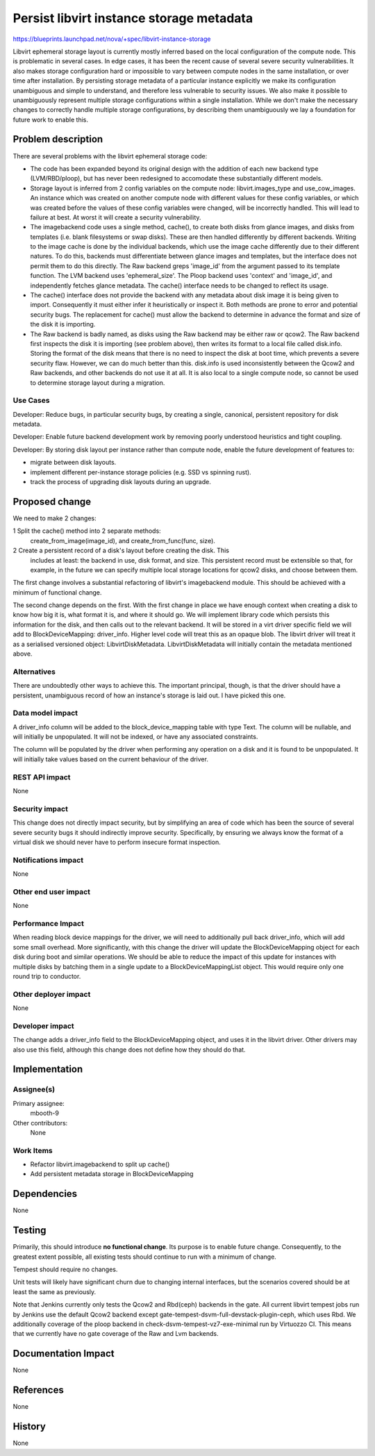 ..
 This work is licensed under a Creative Commons Attribution 3.0 Unported
 License.

 http://creativecommons.org/licenses/by/3.0/legalcode

=========================================
Persist libvirt instance storage metadata
=========================================

https://blueprints.launchpad.net/nova/+spec/libvirt-instance-storage

Libvirt ephemeral storage layout is currently mostly inferred based on the
local configuration of the compute node. This is problematic in several cases.
In edge cases, it has been the recent cause of several severe security
vulnerabilities. It also makes storage configuration hard or impossible to vary
between compute nodes in the same installation, or over time after
installation. By persisting storage metadata of a particular instance
explicitly we make its configuration unambiguous and simple to understand, and
therefore less vulnerable to security issues. We also make it possible to
unambiguously represent multiple storage configurations within a single
installation. While we don't make the necessary changes to correctly handle
multiple storage configurations, by describing them unambiguously we lay a
foundation for future work to enable this.


Problem description
===================

There are several problems with the libvirt ephemeral storage code:

- The code has been expanded beyond its original design with the addition of
  each new backend type (LVM/RBD/ploop), but has never been redesigned to
  accomodate these substantially different models.

- Storage layout is inferred from 2 config variables on the compute node:
  libvirt.images_type and use_cow_images. An instance which was created on
  another compute node with different values for these config variables, or
  which was created before the values of these config variables were changed,
  will be incorrectly handled. This will lead to failure at best. At worst it
  will create a security vulnerability.

- The imagebackend code uses a single method, cache(), to create both disks
  from glance images, and disks from templates (i.e. blank filesystems or swap
  disks). These are then handled differently by different backends. Writing to
  the image cache is done by the individual backends, which use the image cache
  differently due to their different natures. To do this, backends must
  differentiate between glance images and templates, but the interface does not
  permit them to do this directly. The Raw backend greps 'image_id' from the
  argument passed to its template function. The LVM backend uses
  'ephemeral_size'. The Ploop backend uses 'context' and 'image_id', and
  independently fetches glance metadata. The cache() interface needs to be
  changed to reflect its usage.

- The cache() interface does not provide the backend with any metadata about
  disk image it is being given to import. Consequently it must either infer it
  heuristically or inspect it. Both methods are prone to error and potential
  security bugs. The replacement for cache() must allow the backend to
  determine in advance the format and size of the disk it is importing.

- The Raw backend is badly named, as disks using the Raw backend may be either
  raw or qcow2. The Raw backend first inspects the disk it is importing (see
  problem above), then writes its format to a local file called disk.info.
  Storing the format of the disk means that there is no need to inspect the
  disk at boot time, which prevents a severe security flaw. However, we can do
  much better than this. disk.info is used inconsistently between the Qcow2 and
  Raw backends, and other backends do not use it at all. It is also local to a
  single compute node, so cannot be used to determine storage layout during a
  migration.

Use Cases
---------

Developer: Reduce bugs, in particular security bugs, by creating a single,
canonical, persistent repository for disk metadata.

Developer: Enable future backend development work by removing poorly understood
heuristics and tight coupling.

Developer: By storing disk layout per instance rather than compute node, enable
the future development of features to:

- migrate between disk layouts.

- implement different per-instance storage policies (e.g. SSD vs spinning
  rust).

- track the process of upgrading disk layouts during an upgrade.

Proposed change
===============

We need to make 2 changes:

1 Split the cache() method into 2 separate methods:
  create_from_image(image_id), and create_from_func(func, size).

2 Create a persistent record of a disk's layout before creating the disk. This
  includes at least: the backend in use, disk format, and size. This persistent
  record must be extensible so that, for example, in the future we can specify
  multiple local storage locations for qcow2 disks, and choose between them.

The first change involves a substantial refactoring of libvirt's imagebackend
module. This should be achieved with a minimum of functional change.

The second change depends on the first. With the first change in place we have
enough context when creating a disk to know how big it is, what format it is,
and where it should go. We will implement library code which persists this
information for the disk, and then calls out to the relevant backend. It will
be stored in a virt driver specific field we will add to BlockDeviceMapping:
driver_info. Higher level code will treat this as an opaque blob. The libvirt
driver will treat it as a serialised versioned object: LibvirtDiskMetadata.
LibvirtDiskMetadata will initially contain the metadata mentioned above.

Alternatives
------------

There are undoubtedly other ways to achieve this. The important principal,
though, is that the driver should have a persistent, unambiguous record of how
an instance's storage is laid out. I have picked this one.

Data model impact
-----------------

A driver_info column will be added to the block_device_mapping table with type
Text. The column will be nullable, and will initially be unpopulated. It will
not be indexed, or have any associated constraints.

The column will be populated by the driver when performing any operation on a
disk and it is found to be unpopulated. It will initially take values based on
the current behaviour of the driver.

REST API impact
---------------

None

Security impact
---------------

This change does not directly impact security, but by simplifying an area of
code which has been the source of several severe security bugs it should
indirectly improve security. Specifically, by ensuring we always know the
format of a virtual disk we should never have to perform insecure format
inspection.

Notifications impact
--------------------

None

Other end user impact
---------------------

None

Performance Impact
------------------

When reading block device mappings for the driver, we will need to additionally
pull back driver_info, which will add some small overhead. More significantly,
with this change the driver will update the BlockDeviceMapping object for each
disk during boot and similar operations. We should be able to reduce the impact
of this update for instances with multiple disks by batching them in a single
update to a BlockDeviceMappingList object. This would require only one round
trip to conductor.

Other deployer impact
---------------------

None

Developer impact
----------------

The change adds a driver_info field to the BlockDeviceMapping object, and uses
it in the libvirt driver. Other drivers may also use this field, although this
change does not define how they should do that.


Implementation
==============

Assignee(s)
-----------

Primary assignee:
  mbooth-9

Other contributors:
  None

Work Items
----------

- Refactor libvirt.imagebackend to split up cache()

- Add persistent metadata storage in BlockDeviceMapping


Dependencies
============

None


Testing
=======

Primarily, this should introduce **no functional change**. Its purpose is to
enable future change. Consequently, to the greatest extent possible, all
existing tests should continue to run with a minimum of change.

Tempest should require no changes.

Unit tests will likely have significant churn due to changing internal
interfaces, but the scenarios covered should be at least the same as
previously.

Note that Jenkins currently only tests the Qcow2 and Rbd(ceph) backends
in the gate. All current libvirt tempest jobs run by Jenkins use the
default Qcow2 backend except gate-tempest-dsvm-full-devstack-plugin-ceph, which
uses Rbd. We additionally coverage of the ploop backend in
check-dsvm-tempest-vz7-exe-minimal run by Virtuozzo CI. This means that we
currently have no gate coverage of the Raw and Lvm backends.


Documentation Impact
====================

None

References
==========

None


History
=======

None
